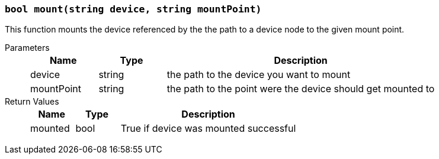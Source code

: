 === `bool mount(string device, string mountPoint)`

This function mounts the device referenced by the the path to a device node to the given mount point.

Parameters::
+
[cols="1,1,4a"]
|===
|Name |Type |Description

|device
|string
|the path to the device you want to mount

|mountPoint
|string
|the path to the point were the device should get mounted to
|===

Return Values::
+
[cols="1,1,4a"]
|===
|Name |Type |Description

|mounted
|bool
|True if device was mounted successful
|===
